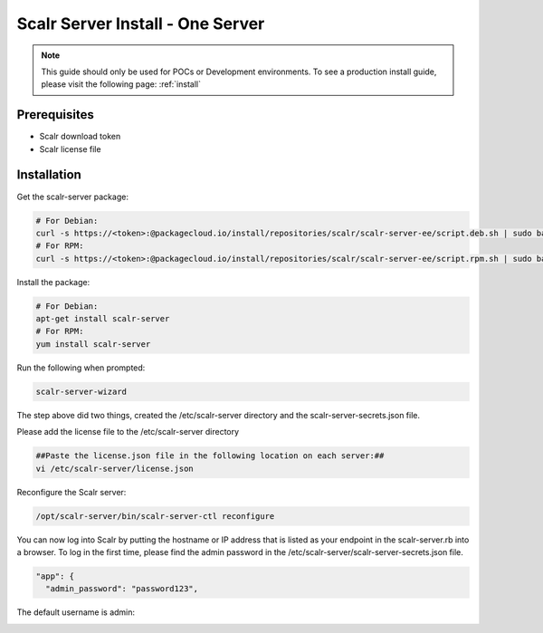 .. _one_server_install:

Scalr Server Install - One Server
=================================

.. note:: This guide should only be used for POCs or Development environments. To see a production install guide, please visit the following page: :ref:`install`

Prerequisites
^^^^^^^^^^^^^^
* Scalr download token
* Scalr license file

Installation
^^^^^^^^^^^^^
Get the scalr-server package:

.. code-block:: shell

   # For Debian:
   curl -s https://<token>:@packagecloud.io/install/repositories/scalr/scalr-server-ee/script.deb.sh | sudo bash
   # For RPM:
   curl -s https://<token>:@packagecloud.io/install/repositories/scalr/scalr-server-ee/script.rpm.sh | sudo bash

Install the package:

.. code-block:: shell

   # For Debian:
   apt-get install scalr-server
   # For RPM:
   yum install scalr-server


Run the following when prompted:

.. code-block:: shell

   scalr-server-wizard

The step above did two things, created the /etc/scalr-server directory and the scalr-server-secrets.json file.

Please add the license file to the /etc/scalr-server directory

.. code-block:: shell

    ##Paste the license.json file in the following location on each server:##
    vi /etc/scalr-server/license.json

Reconfigure the Scalr server:

.. code-block:: shell

    /opt/scalr-server/bin/scalr-server-ctl reconfigure

You can now log into Scalr by putting the hostname or IP address that is listed as your endpoint in the scalr-server.rb into a browser. To log in the first time, please find the admin password in the /etc/scalr-server/scalr-server-secrets.json file.

.. code-block:: shell

  "app": {
    "admin_password": "password123",

The default username is admin:

.. image:: images/admin_login.png
   :scale: 70%
